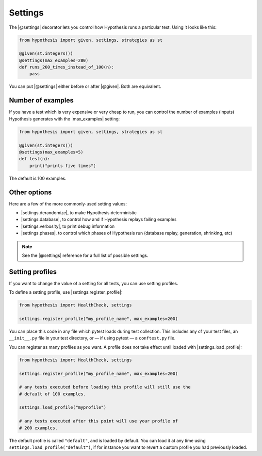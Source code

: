 Settings
========

The |@settings| decorator lets you control how Hypothesis runs a particular test. Using it looks like this:

.. code-block:: python

    from hypothesis import given, settings, strategies as st

    @given(st.integers())
    @settings(max_examples=200)
    def runs_200_times_instead_of_100(n):
        pass

You can put |@settings| either before or after |@given|. Both are equivalent.

Number of examples
------------------

If you have a test which is very expensive or very cheap to run, you can control the number of examples (inputs) Hypothesis generates with the |max_examples| setting:

.. code-block:: python

    from hypothesis import given, settings, strategies as st

    @given(st.integers())
    @settings(max_examples=5)
    def test(n):
        print("prints five times")

The default is 100 examples.

.. TODO_DOCS
.. .. note::

..     See :doc:`../explanation/example-count` for details on how |max_examples| interacts with other parts of Hypothesis.


Other options
-------------

Here are a few of the more commonly-used setting values:

* |settings.derandomize|, to make Hypothesis deterministic
* |settings.database|, to control how and if Hypothesis replays failing examples
* |settings.verbosity|, to print debug information
* |settings.phases|, to control which phases of Hypothesis run (database replay, generation, shrinking, etc)

.. note::

    See the |@settings| reference for a full list of possible settings.


Setting profiles
----------------

If you want to change the value of a setting for all tests, you can use setting profiles.

To define a setting profile, use |settings.register_profile|:

.. code-block:: python

    from hypothesis import HealthCheck, settings

    settings.register_profile("my_profile_name", max_examples=200)

You can place this code in any file which pytest loads during test collection. This includes any of your test files, an ``__init__.py`` file in your test directory, or — if using pytest — a ``conftest.py`` file.

You can register as many profiles as you want. A profile does not take effect until loaded with |settings.load_profile|:

.. code-block:: python

    from hypothesis import HealthCheck, settings

    settings.register_profile("my_profile_name", max_examples=200)

    # any tests executed before loading this profile will still use the
    # default of 100 examples.

    settings.load_profile("myprofile")

    # any tests executed after this point will use your profile of
    # 200 examples.

The default profile is called ``"default"``, and is loaded by default. You can load it at any time using ``settings.load_profile("default")``, if for instance you want to revert a custom profile you had previously loaded.
